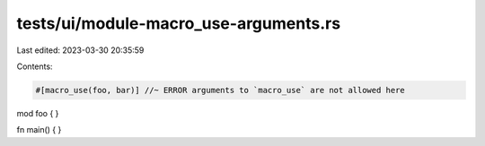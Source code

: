 tests/ui/module-macro_use-arguments.rs
======================================

Last edited: 2023-03-30 20:35:59

Contents:

.. code-block:: rs

    #[macro_use(foo, bar)] //~ ERROR arguments to `macro_use` are not allowed here
mod foo {
}

fn main() {
}


